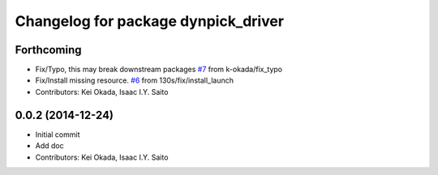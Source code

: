 ^^^^^^^^^^^^^^^^^^^^^^^^^^^^^^^^^^^^
Changelog for package dynpick_driver
^^^^^^^^^^^^^^^^^^^^^^^^^^^^^^^^^^^^

Forthcoming
-----------
* Fix/Typo, this may break downstream packages `#7 <https://github.com/tork-a/dynpick_driver/issues/7>`_ from k-okada/fix_typo
* Fix/Install missing resource. `#6 <https://github.com/tork-a/dynpick_driver/issues/6>`_ from 130s/fix/install_launch
* Contributors: Kei Okada, Isaac I.Y. Saito

0.0.2 (2014-12-24)
------------------
* Initial commit
* Add doc
* Contributors: Kei Okada, Isaac I.Y. Saito

